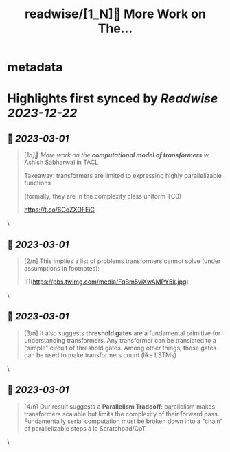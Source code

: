 :PROPERTIES:
:title: readwise/[1_N]📢 More Work on The...
:END:


* metadata
:PROPERTIES:
:author: [[lambdaviking on Twitter]]
:full-title: "[1/N]📢 More Work on The..."
:category: [[tweets]]
:url: https://twitter.com/lambdaviking/status/1630581475425828864
:image-url: https://pbs.twimg.com/profile_images/1324205334521614336/mlYl4euv.jpg
:END:

* Highlights first synced by [[Readwise]] [[2023-12-22]]
** 📌 [[2023-03-01]]
#+BEGIN_QUOTE
[1/n]📢 More work on the *computational model of transformers* w/ Ashish Sabharwal in TACL

Takeaway: transformers are limited to expressing highly parallelizable functions

(formally, they are in the complexity class uniform TC0)

https://t.co/6GoZXOFEiC 
#+END_QUOTE\
** 📌 [[2023-03-01]]
#+BEGIN_QUOTE
[2/n] This implies a list of problems transformers cannot solve (under assumptions in footnotes): 

![](https://pbs.twimg.com/media/FqBm5viXwAMPY5k.jpg) 
#+END_QUOTE\
** 📌 [[2023-03-01]]
#+BEGIN_QUOTE
[3/n] It also suggests *threshold gates* are a fundamental primitive for understanding transformers. Any transformer can be translated to a "simple" circuit of threshold gates. Among other things, these gates can be used to make transformers count (like LSTMs) 
#+END_QUOTE\
** 📌 [[2023-03-01]]
#+BEGIN_QUOTE
[4/n] Our result suggests a *Parallelism Tradeoff*: parallelism makes transformers scalable but limits the complexity of their forward pass. Fundamentally serial computation must be broken down into a "chain" of parallelizable steps à la Scratchpad/CoT 
#+END_QUOTE\